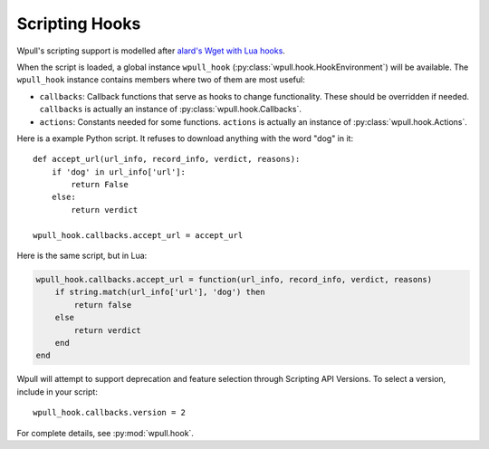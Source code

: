 Scripting Hooks
===============

Wpull's scripting support is modelled after `alard's Wget with Lua hooks <https://github.com/alard/wget-lua/wiki/Wget-with-Lua-hooks>`_.

When the script is loaded, a global instance ``wpull_hook`` (:py:class:`wpull.hook.HookEnvironment`) will be available. The ``wpull_hook`` instance contains members where two of them are most useful:

* ``callbacks``: Callback functions that serve as hooks to change functionality. These should be overridden if needed. ``callbacks`` is actually an instance of :py:class:`wpull.hook.Callbacks`.
* ``actions``: Constants needed for some functions. ``actions`` is actually an instance of :py:class:`wpull.hook.Actions`.

Here is a example Python script. It refuses to download anything with the word "dog" in it::

    def accept_url(url_info, record_info, verdict, reasons):
        if 'dog' in url_info['url']:
            return False
        else:
            return verdict

    wpull_hook.callbacks.accept_url = accept_url

Here is the same script, but in Lua:

.. code-block:: lua

    wpull_hook.callbacks.accept_url = function(url_info, record_info, verdict, reasons)
        if string.match(url_info['url'], 'dog') then
            return false
        else
            return verdict
        end
    end

Wpull will attempt to support deprecation and feature selection through Scripting API Versions. To select a version, include in your script::

    wpull_hook.callbacks.version = 2

For complete details, see :py:mod:`wpull.hook`.
